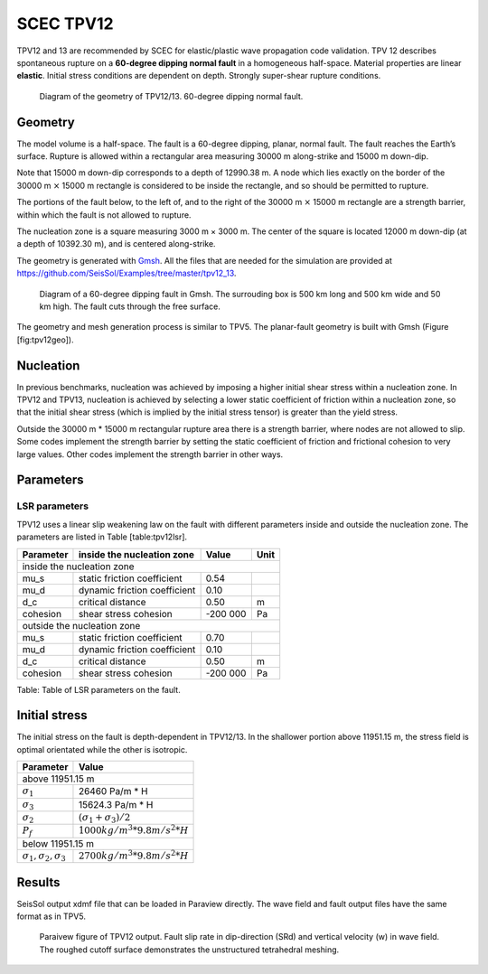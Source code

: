 SCEC TPV12
==========

TPV12 and 13 are recommended by SCEC for elastic/plastic wave
propagation code validation. TPV 12 describes spontaneous rupture on a
**60-degree dipping normal fault** in a homogeneous half-space. Material
properties are linear **elastic**. Initial stress conditions are
dependent on depth. Strongly super-shear rupture conditions.

.. figure:: LatexFigures/tpv12_13.png
   :alt: Diagram of geometry of TPV12/13.
   :width: 9.00000cm

   Diagram of the geometry of TPV12/13. 60-degree dipping normal fault.

Geometry
~~~~~~~~

The model volume is a half-space. The fault is a 60-degree dipping,
planar, normal fault. The fault reaches the Earth’s surface. Rupture is
allowed within a rectangular area measuring 30000 m along-strike and
15000 m down-dip.

Note that 15000 m down-dip corresponds to a depth of 12990.38 m. A node
which lies exactly on the border of the 30000 m :math:`\times` 15000 m
rectangle is considered to be inside the rectangle, and so should be
permitted to rupture.

The portions of the fault below, to the left of, and to the right of the
30000 m :math:`\times` 15000 m rectangle are a strength barrier, within
which the fault is not allowed to rupture.

The nucleation zone is a square measuring 3000 m × 3000 m. The center of
the square is located 12000 m down-dip (at a depth of 10392.30 m), and
is centered along-strike.

The geometry is generated with `Gmsh <https://gmsh.info/>`_. All the files that are needed for
the simulation are provided at https://github.com/SeisSol/Examples/tree/master/tpv12_13.

.. figure:: LatexFigures/tpv12mesh2.png
   :alt: Diagram of a 60-degree dipping fault in Gmsh.
   :width: 9.00000cm

   Diagram of a 60-degree dipping fault in Gmsh. The surrouding box is
   500 km long and 500 km wide and 50 km high. The fault cuts through the free surface. 

The geometry and mesh generation process is similar to TPV5. The
planar-fault geometry is built with Gmsh (Figure [fig:tpv12geo]).

Nucleation
~~~~~~~~~~

In previous benchmarks, nucleation was achieved by imposing a higher
initial shear stress within a nucleation zone. In TPV12 and TPV13,
nucleation is achieved by selecting a lower static coefficient of
friction within a nucleation zone, so that the initial shear stress
(which is implied by the initial stress tensor) is greater than the
yield stress.

Outside the 30000 m \* 15000 m rectangular rupture area there is a
strength barrier, where nodes are not allowed to slip. Some codes
implement the strength barrier by setting the static coefficient of
friction and frictional cohesion to very large values. Other codes
implement the strength barrier in other ways.

Parameters
~~~~~~~~~~

LSR parameters
^^^^^^^^^^^^^^

TPV12 uses a linear slip weakening law on the fault with different
parameters inside and outside the nucleation zone. The parameters are
listed in Table [table:tpv12lsr].

+-------------+--------------------------------+------------+--------+
| Parameter   | inside the nucleation zone     | Value      | Unit   |
+=============+================================+============+========+
|               inside the nucleation zone                           |
+-------------+--------------------------------+------------+--------+
| mu\_s       | static friction coefficient    | 0.54       |        |
+-------------+--------------------------------+------------+--------+
| mu\_d       | dynamic friction coefficient   | 0.10       |        |
+-------------+--------------------------------+------------+--------+
| d\_c        | critical distance              | 0.50       | m      |
+-------------+--------------------------------+------------+--------+
| cohesion    | shear stress cohesion          | -200 000   | Pa     |
+-------------+--------------------------------+------------+--------+
|               outside the nucleation zone                          |
+-------------+--------------------------------+------------+--------+
| mu\_s       | static friction coefficient    | 0.70       |        |
+-------------+--------------------------------+------------+--------+
| mu\_d       | dynamic friction coefficient   | 0.10       |        |
+-------------+--------------------------------+------------+--------+
| d\_c        | critical distance              | 0.50       | m      |
+-------------+--------------------------------+------------+--------+
| cohesion    | shear stress cohesion          | -200 000   | Pa     |
+-------------+--------------------------------+------------+--------+

Table: Table of LSR parameters on the fault.

Initial stress
~~~~~~~~~~~~~~

The initial stress on the fault is depth-dependent in TPV12/13. In the
shallower portion above 11951.15 m, the stress field is optimal
orientated while the other is isotropic.

+-----------------------------------+----------------------------------+
|   Parameter                       |       Value                      |
+===================================+==================================+
|   above 11951.15 m                                                   |
+-----------------------------------+----------------------------------+
| :math:`\sigma_1`                  |  26460 Pa/m * H                  |
+-----------------------------------+----------------------------------+
| :math:`\sigma_3`                  |  15624.3 Pa/m * H                |
+-----------------------------------+----------------------------------+
| :math:`\sigma_2`                  |  :math:`(\sigma_1+\sigma_3)/2`   |
+-----------------------------------+----------------------------------+
| :math:`P_f`                       | :math:`1000 kg/m^3 *9.8 m/s^2 *H`|
+-----------------------------------+----------------------------------+
|   below 11951.15 m                                                   |
+-----------------------------------+----------------------------------+
|:math:`\sigma_1,\sigma_2,\sigma_3` | :math:`2700 kg/m^3 *9.8 m/s^2 *H`|
+-----------------------------------+----------------------------------+


Results
~~~~~~~

SeisSol output xdmf file that can be loaded in Paraview directly. The
wave field and fault output files have the same format as in TPV5.

.. figure:: LatexFigures/SR_W_tpv12.png
   :alt: Paraivew figure of TPV12 output.
   :width: 11.00000cm

   Paraivew figure of TPV12 output. Fault slip rate in dip-direction
   (SRd) and vertical velocity (w) in wave field. The roughed cutoff surface demonstrates the unstructured tetrahedral meshing. 
   
